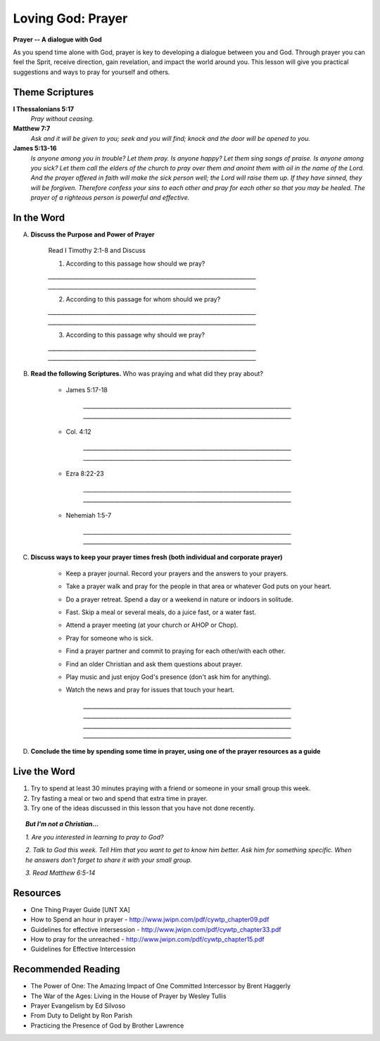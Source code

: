==================
Loving God: Prayer
==================

**Prayer -- A dialogue with God**

As you spend time alone with God, prayer is key to developing a dialogue between you and God. Through prayer you can feel the Sprit, receive direction, gain revelation,  and impact the world around you.  This lesson will give you practical suggestions and ways to pray for yourself and others.


Theme Scriptures
---------------- 

**I Thessalonians 5:17**  
	*Pray without ceasing.*

**Matthew 7:7**  
	*Ask and it will be given to you; seek and you will find; knock and the door will be opened to you.*

**James 5:13-16**  
	*Is anyone among you in trouble? Let them pray. Is anyone happy? Let them sing songs of praise. Is anyone among you sick? Let them call the elders of the church to pray over them and anoint them with oil in the name of the Lord. And the prayer offered in faith will make the sick person well; the Lord will raise them up. If they have sinned, they will be forgiven. Therefore confess your sins to each other and pray for each other so that you may be healed. The prayer of a righteous person is powerful and effective.*


.. only:: leader

	How did it go?
	^^^^^^^^^^^^^^
	1.  How did you spend time with God this week? 
	2.  Was the plan you made last week effective? Did you have to change it? 
	3.  Did you try anything this week that you don’t usually try in your time with God? 

		.. topic:: *But I'm not a Christian...*

			*1. Did you try to read anything from the Bible this week?*

			*2. Did you pray about anything?*
 
	Who We Are 
	^^^^^^^^^^
	Ask the group to answer the following questions. If new members are there, don’t forget to spend a few minutes getting to know them better.  

		* What was the highlight of your week? 
		* What was the low point of your week?
 
	What About You?
	^^^^^^^^^^^^^^^
	1. Do you regularly spend time in prayer?
	2. Is it hard for you pray out loud? Why or why not?
	3. Tell the group about a time you prayed about something and how God answered your prayer.
	4. Is prayer your first response to both good things and bad things in your life? 

		.. topic:  *But I'm not a Christian...*

				*1. Do you think you can ask your dad for anything why or why not?*

				*2. Christians believe that God loves us and wants to be involved in our lives.  Usually this means that we can talk to God in prayer and He will answer us.*

				*3. Have you ever prayed?   What was the experience like? Were your prayers answered?*

				*4. We are going to look at some verses in the Bible that talk about prayer and how to pray.*

In the Word
-----------

A. **Discuss the Purpose and Power of Prayer**
 
	Read I Timothy 2:1-8 and Discuss

	1. According to this passage how should we pray?

	`__________________________________________________________________________`
	`__________________________________________________________________________`

	2. According to this passage for whom should we pray?

	`__________________________________________________________________________`
	`__________________________________________________________________________`

	3. According to this passage why should we pray?

	`__________________________________________________________________________`
	`__________________________________________________________________________`
 
B. **Read the following Scriptures.** Who was praying and what did they pray about?

	.. only:: leader

		.. topic:: *Leader Note*

			Each member look up one of these examples and share who was praying and what they prayed for

	* James 5:17-18 

		`__________________________________________________________________________`
		`__________________________________________________________________________`

	* Col. 4:12

		`__________________________________________________________________________`
		`__________________________________________________________________________`

	* Ezra 8:22-23

		`__________________________________________________________________________`
		`__________________________________________________________________________`

	* Nehemiah 1:5-7

		`__________________________________________________________________________`
		`__________________________________________________________________________`

C. **Discuss ways to keep your prayer times fresh (both individual and corporate prayer)**

	.. only:: leader

		.. topic:: *Leader Note*
			For each point, share your own experience and ask the group to share good times, places, and ways to pray. Make the discussion as interactive as possible.
 
	* Keep a prayer journal. Record your prayers and the answers to your prayers.

 	* Take a prayer walk and pray for the people in that area or whatever God puts on your heart.

	* Do a prayer retreat. Spend a day or a weekend in nature or indoors in solitude.
	
	* Fast. Skip a meal or several meals, do a juice fast, or a water fast.
	
	* Attend a prayer meeting (at your church or AHOP or Chop).
	
	* Pray for someone who is sick.
	
	* Find a prayer partner and commit to praying for each other/with each other.
	
	* Find an older Christian and ask them questions about prayer.
	
	* Play music and just enjoy God's presence (don't ask him for anything).
	
	* Watch the news and pray for issues that touch your heart.

		`__________________________________________________________________________`
		`__________________________________________________________________________`
		`__________________________________________________________________________`
		`__________________________________________________________________________`

	.. topic:: *But I'm not a Christian...*

				*1. Read Matthew 7:7-12*

				*2. Discuss being a child of God*

				*3. Discuss how prayer relates to being a child of God*

 				*4. Discuss tips and ideas for praying to God*

 			.. only:: leader

 				.. topic:: *Leader Note*

	 				1. Ask pre-believers about their schedule and times when they are by themselves.  
					2. Discuss quiet places that are good for meditation or prayer.  
					3. Give the basics for starting to know God through simple prayer.
 
D.  **Conclude the time by spending some time in prayer, using one of the prayer resources as a guide** 

	.. only: leader

		.. topic:: *Leader Note*

			Below are two more suggestions for focusing your small group on prayer during the group time 

		 	1. After looking at the above tips and ideas, have each group member share one idea for how they want to practice praying this week. 
			2. Have each member write down their prayer requests on a piece of paper. Everyone put the paper in a hat/cup. Each member draws out a paper. Pray for that person this week.


Live the Word
-------------

1. Try to spend at least 30 minutes praying with a friend or someone in your small group this week. 

2. Try fasting a meal or two and spend that extra time in prayer.

3.  Try one of the ideas discussed in this lesson that you have not done recently. 
 
.. topic:: *But I'm not a Christian...*
		
	*1. Are you interested in learning to pray to God?*

	*2. Talk to God this week.  Tell Him that you want to get to know him better.  Ask him for something specific. When he answers don't forget to share it with your small group.*
			
	*3. Read  Matthew 6:5-14*
 
Resources
---------

* One Thing Prayer Guide [UNT XA]
* How to Spend an hour in prayer - http://www.jwipn.com/pdf/cywtp_chapter09.pdf
* Guidelines for effective intersession - http://www.jwipn.com/pdf/cywtp_chapter33.pdf
* How to pray for the unreached - http://www.jwipn.com/pdf/cywtp_chapter15.pdf
* Guidelines for Effective Intercession 
 
Recommended Reading
-------------------

* The Power of One: The Amazing Impact of One Committed Intercessor by Brent Haggerly
* The War of the Ages: Living in the House of Prayer by Wesley Tullis
* Prayer Evangelism by Ed Silvoso
* From Duty to Delight by Ron Parish
* Practicing the Presence of God by Brother Lawrence